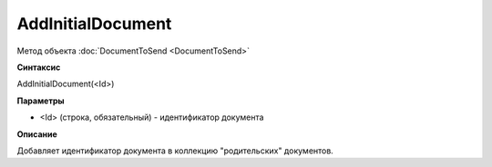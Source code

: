 ﻿AddInitialDocument
==================

Метод объекта :doc:`DocumentToSend <DocumentToSend>`

**Синтаксис**


AddInitialDocument(<Id>)

**Параметры**


-  <Id> (cтрока, обязательный) - идентификатор документа

**Описание**


Добавляет идентификатор документа в коллекцию "родительских" документов.
